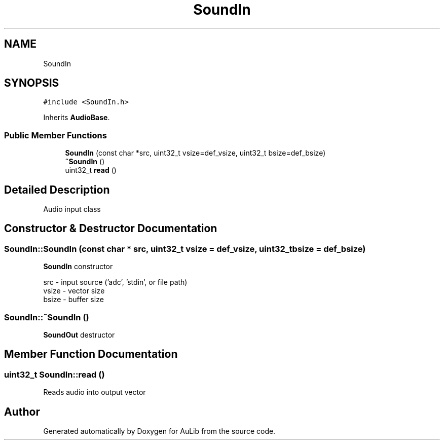 .TH "SoundIn" 3 "Fri Dec 9 2016" "Version 0.0" "AuLib" \" -*- nroff -*-
.ad l
.nh
.SH NAME
SoundIn
.SH SYNOPSIS
.br
.PP
.PP
\fC#include <SoundIn\&.h>\fP
.PP
Inherits \fBAudioBase\fP\&.
.SS "Public Member Functions"

.in +1c
.ti -1c
.RI "\fBSoundIn\fP (const char *src, uint32_t vsize=def_vsize, uint32_t bsize=def_bsize)"
.br
.ti -1c
.RI "\fB~SoundIn\fP ()"
.br
.ti -1c
.RI "uint32_t \fBread\fP ()"
.br
.in -1c
.SH "Detailed Description"
.PP 
Audio input class 
.SH "Constructor & Destructor Documentation"
.PP 
.SS "SoundIn::SoundIn (const char * src, uint32_t vsize = \fCdef_vsize\fP, uint32_t bsize = \fCdef_bsize\fP)"
\fBSoundIn\fP constructor 
.br

.br
src - input source ('adc', 'stdin', or file path) 
.br
vsize - vector size 
.br
bsize - buffer size 
.br

.SS "SoundIn::~SoundIn ()"
\fBSoundOut\fP destructor 
.SH "Member Function Documentation"
.PP 
.SS "uint32_t SoundIn::read ()"
Reads audio into output vector 

.SH "Author"
.PP 
Generated automatically by Doxygen for AuLib from the source code\&.
